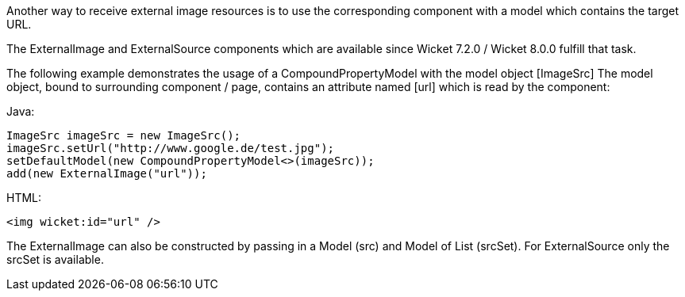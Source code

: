 
Another way to receive external image resources is to use the corresponding component with a model which contains the target URL. 

The ExternalImage and ExternalSource components which are available since Wicket 7.2.0 / Wicket 8.0.0 fulfill that task.

The following example demonstrates the usage of a CompoundPropertyModel with the model object  [ImageSrc] The model object, bound to surrounding component / page, contains an attribute named  [url] which is read by the component:

Java:
[source,java]
----
ImageSrc imageSrc = new ImageSrc();
imageSrc.setUrl("http://www.google.de/test.jpg");
setDefaultModel(new CompoundPropertyModel<>(imageSrc));
add(new ExternalImage("url"));
----

HTML:
[source,java]
----
<img wicket:id="url" />
----

The ExternalImage can also be constructed by passing in a Model (src) and Model of List (srcSet). For ExternalSource only the srcSet is available.

